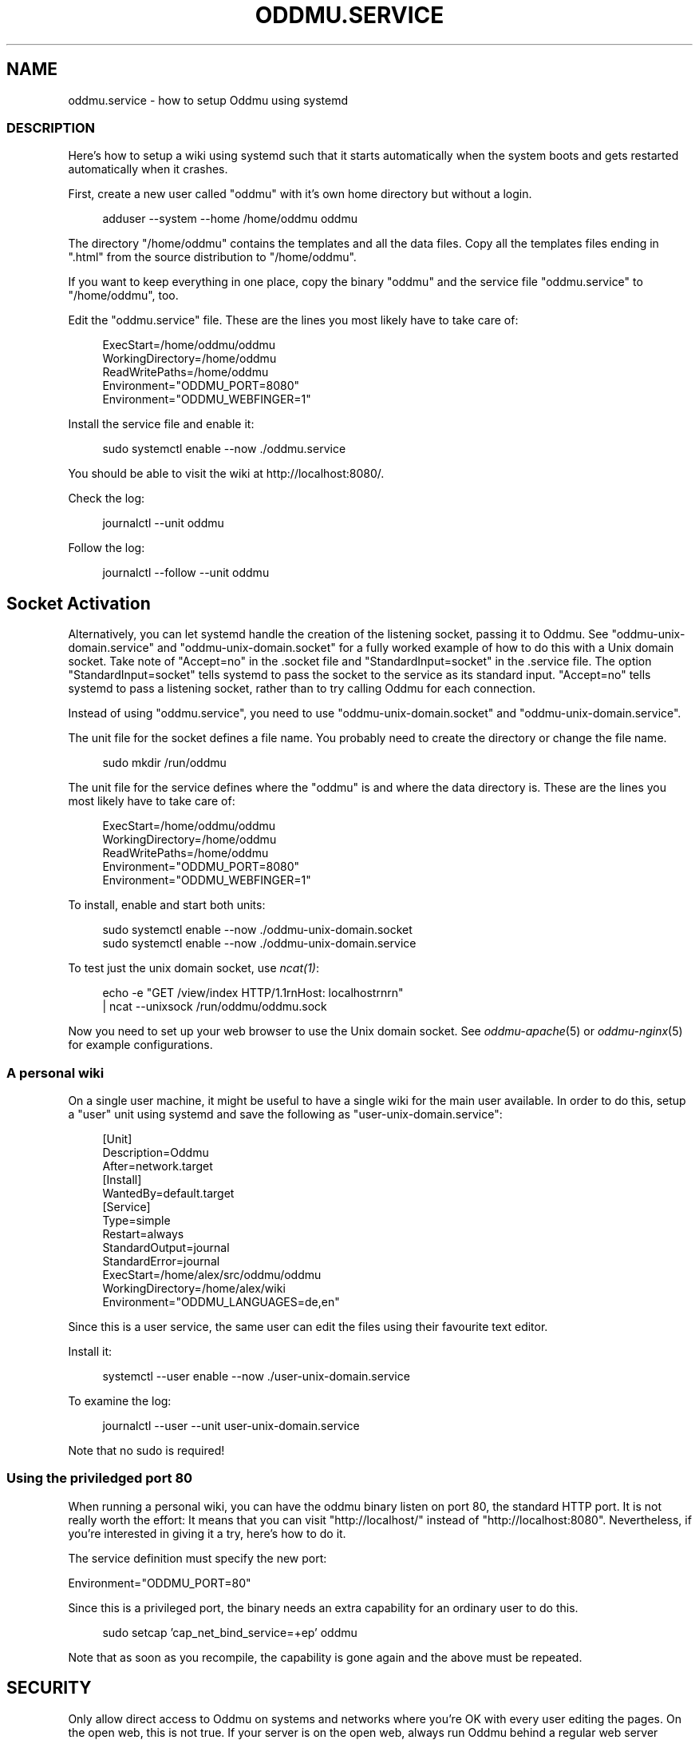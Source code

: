 .\" Generated by scdoc 1.11.3
.\" Complete documentation for this program is not available as a GNU info page
.ie \n(.g .ds Aq \(aq
.el       .ds Aq '
.nh
.ad l
.\" Begin generated content:
.TH "ODDMU.SERVICE" "5" "2024-08-23"
.PP
.SH NAME
.PP
oddmu.\&service - how to setup Oddmu using systemd
.PP
.SS DESCRIPTION
.PP
Here'\&s how to setup a wiki using systemd such that it starts automatically when
the system boots and gets restarted automatically when it crashes.\&
.PP
First, create a new user called "oddmu" with it'\&s own home directory but without
a login.\&
.PP
.nf
.RS 4
adduser --system --home /home/oddmu oddmu
.fi
.RE
.PP
The directory "/home/oddmu" contains the templates and all the data files.\& Copy
all the templates files ending in ".\&html" from the source distribution to
"/home/oddmu".\&
.PP
If you want to keep everything in one place, copy the binary "oddmu" and the
service file "oddmu.\&service" to "/home/oddmu", too.\&
.PP
Edit the "oddmu.\&service" file.\& These are the lines you most likely have to take
care of:
.PP
.nf
.RS 4
ExecStart=/home/oddmu/oddmu
WorkingDirectory=/home/oddmu
ReadWritePaths=/home/oddmu
Environment="ODDMU_PORT=8080"
Environment="ODDMU_WEBFINGER=1"
.fi
.RE
.PP
Install the service file and enable it:
.PP
.nf
.RS 4
sudo systemctl enable --now \&./oddmu\&.service
.fi
.RE
.PP
You should be able to visit the wiki at http://localhost:8080/.\&
.PP
Check the log:
.PP
.nf
.RS 4
journalctl --unit oddmu
.fi
.RE
.PP
Follow the log:
.PP
.nf
.RS 4
journalctl --follow --unit oddmu
.fi
.RE
.PP
.SH Socket Activation
.PP
Alternatively, you can let systemd handle the creation of the listening socket,
passing it to Oddmu.\& See "oddmu-unix-domain.\&service" and
"oddmu-unix-domain.\&socket" for a fully worked example of how to do this with a
Unix domain socket.\& Take note of "Accept=no" in the .\&socket file and
"StandardInput=socket" in the .\&service file.\& The option "StandardInput=socket"
tells systemd to pass the socket to the service as its standard input.\&
"Accept=no" tells systemd to pass a listening socket, rather than to try calling
Oddmu for each connection.\&
.PP
Instead of using "oddmu.\&service", you need to use "oddmu-unix-domain.\&socket" and
"oddmu-unix-domain.\&service".\&
.PP
The unit file for the socket defines a file name.\& You probably need to create
the directory or change the file name.\&
.PP
.nf
.RS 4
sudo mkdir /run/oddmu
.fi
.RE
.PP
The unit file for the service defines where the "oddmu" is and where the data
directory is.\& These are the lines you most likely have to take care of:
.PP
.nf
.RS 4
ExecStart=/home/oddmu/oddmu
WorkingDirectory=/home/oddmu
ReadWritePaths=/home/oddmu
Environment="ODDMU_PORT=8080"
Environment="ODDMU_WEBFINGER=1"
.fi
.RE
.PP
To install, enable and start both units:
.PP
.nf
.RS 4
sudo systemctl enable --now \&./oddmu-unix-domain\&.socket
sudo systemctl enable --now \&./oddmu-unix-domain\&.service
.fi
.RE
.PP
To test just the unix domain socket, use \fIncat(1)\fR:
.PP
.nf
.RS 4
echo -e "GET /view/index HTTP/1\&.1rnHost: localhostrnrn" 
  | ncat --unixsock /run/oddmu/oddmu\&.sock
.fi
.RE
.PP
Now you need to set up your web browser to use the Unix domain socket.\& See
\fIoddmu-apache\fR(5) or \fIoddmu-nginx\fR(5) for example configurations.\&
.PP
.SS A personal wiki
.PP
On a single user machine, it might be useful to have a single wiki for the main
user available.\& In order to do this, setup a "user" unit using systemd and save
the following as "user-unix-domain.\&service":
.PP
.nf
.RS 4
[Unit]
Description=Oddmu
After=network\&.target
[Install]
WantedBy=default\&.target
[Service]
Type=simple
Restart=always
StandardOutput=journal
StandardError=journal
ExecStart=/home/alex/src/oddmu/oddmu
WorkingDirectory=/home/alex/wiki
Environment="ODDMU_LANGUAGES=de,en"
.fi
.RE
.PP
Since this is a user service, the same user can edit the files using their
favourite text editor.\&
.PP
Install it:
.PP
.nf
.RS 4
systemctl --user enable --now \&./user-unix-domain\&.service
.fi
.RE
.PP
To examine the log:
.PP
.nf
.RS 4
journalctl --user --unit user-unix-domain\&.service
.fi
.RE
.PP
Note that no sudo is required!\&
.PP
.SS Using the priviledged port 80
.PP
When running a personal wiki, you can have the oddmu binary listen on port 80,
the standard HTTP port.\& It is not really worth the effort: It means that you can
visit "http://localhost/" instead of "http://localhost:8080".\& Nevertheless, if
you'\&re interested in giving it a try, here'\&s how to do it.\&
.PP
The service definition must specify the new port:
.PP
Environment="ODDMU_PORT=80"
.PP
Since this is a privileged port, the binary needs an extra capability for an
ordinary user to do this.\&
.PP
.nf
.RS 4
sudo setcap \&'cap_net_bind_service=+ep\&' oddmu
.fi
.RE
.PP
Note that as soon as you recompile, the capability is gone again and the above
must be repeated.\&
.PP
.SH SECURITY
.PP
Only allow direct access to Oddmu on systems and networks where you'\&re OK with
every user editing the pages.\& On the open web, this is not true.\& If your server
is on the open web, always run Oddmu behind a regular web server acting as a
reverse proxy, limiting regular visitors to read-only access.\& This means that
the regular web server listens on the regular privileged ports (80 for HTTP,
443 for HTTPS) and passes requests to Oddmu on some other port.\&
.PP
.SH SEE ALSO
.PP
\fIoddmu\fR(1), \fIoddmu-apache\fR(5), \fIoddmu-nginx\fR(5), \fIsystemd.\&exec\fR(5),
\fIsystemd.\&socket\fR(5), \fIcapabilities\fR(7)
.PP
.SH AUTHORS
.PP
Maintained by Alex Schroeder <alex@gnu.\&org>.\&
